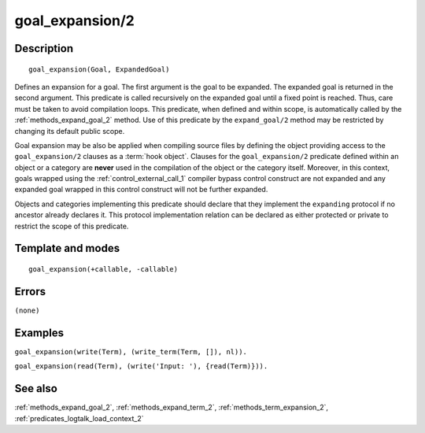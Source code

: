 
.. index:: goal_expansion/2
.. _methods_goal_expansion_2:

goal_expansion/2
================

Description
-----------

::

   goal_expansion(Goal, ExpandedGoal)

Defines an expansion for a goal. The first argument is the goal to be
expanded. The expanded goal is returned in the second argument. This
predicate is called recursively on the expanded goal until a fixed point
is reached. Thus, care must be taken to avoid compilation loops. This
predicate, when defined and within scope, is automatically called by the
:ref:`methods_expand_goal_2` method. Use of this predicate
by the ``expand_goal/2`` method may be restricted by changing its
default public scope.

Goal expansion may be also be applied when compiling source files by
defining the object providing access to the ``goal_expansion/2`` clauses
as a :term:`hook object`. Clauses for the
``goal_expansion/2`` predicate defined within an object or a category
are **never** used in the compilation of the object or the category
itself. Moreover, in this context, goals wrapped using the
:ref:`control_external_call_1` compiler bypass control
construct are not expanded and any expanded goal wrapped in this control
construct will not be further expanded.

Objects and categories implementing this predicate should declare that
they implement the ``expanding`` protocol if no ancestor already
declares it. This protocol implementation relation can be declared as
either protected or private to restrict the scope of this predicate.

Template and modes
------------------

::

   goal_expansion(+callable, -callable)

Errors
------

``(none)``

Examples
--------

``goal_expansion(write(Term), (write_term(Term, []), nl)).``

``goal_expansion(read(Term), (write('Input: '), {read(Term)})).``

See also
--------

:ref:`methods_expand_goal_2`,
:ref:`methods_expand_term_2`,
:ref:`methods_term_expansion_2`,
:ref:`predicates_logtalk_load_context_2`
